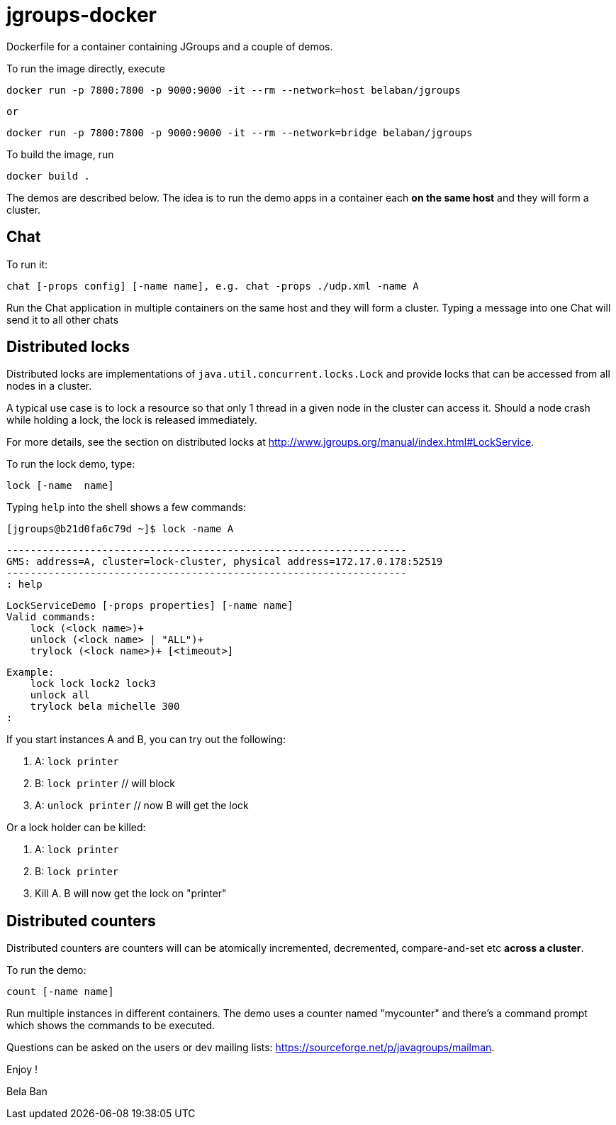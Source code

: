 

= jgroups-docker

Dockerfile for a container containing JGroups and a couple of demos. 

To run the image directly, execute

      docker run -p 7800:7800 -p 9000:9000 -it --rm --network=host belaban/jgroups

      or

      docker run -p 7800:7800 -p 9000:9000 -it --rm --network=bridge belaban/jgroups


To build the image, run

      docker build .


The demos are described below. The idea is to run the demo apps in a
container each *on the same host* and they will form a cluster.


## Chat
To run it:

      chat [-props config] [-name name], e.g. chat -props ./udp.xml -name A

Run the Chat application in multiple containers on the same host and
they will form a cluster. Typing a message into one Chat will send it
to all other chats


## Distributed locks

Distributed locks are implementations of
`java.util.concurrent.locks.Lock` and provide locks that can be
accessed from all nodes in a cluster. 

A typical use case is to lock a resource so that only 1 thread in a
given node in the cluster can access it. Should a node crash while
holding a lock, the lock is released immediately.

For more details, see the section on distributed locks at
http://www.jgroups.org/manual/index.html#LockService.

To run the lock demo, type:

       lock [-name  name]

Typing `help` into the shell shows a few commands:

    [jgroups@b21d0fa6c79d ~]$ lock -name A

    -------------------------------------------------------------------
    GMS: address=A, cluster=lock-cluster, physical address=172.17.0.178:52519
    -------------------------------------------------------------------
    : help

    LockServiceDemo [-props properties] [-name name]
    Valid commands:
        lock (<lock name>)+
        unlock (<lock name> | "ALL")+
        trylock (<lock name>)+ [<timeout>]

    Example:
        lock lock lock2 lock3
        unlock all
        trylock bela michelle 300
    :

If you start instances A and B, you can try out the following:

1. A: `lock printer`
2. B: `lock printer`   // will block
3. A: `unlock printer` // now B will get the lock

Or a lock holder can be killed:

1. A: `lock printer`
2. B: `lock printer`
3. Kill A. B will now get the lock on "printer"

    



## Distributed counters

Distributed counters are counters will can be atomically incremented,
decremented, compare-and-set etc *across a cluster*.

To run the demo:

    count [-name name]

Run multiple instances in different containers. The demo uses a
counter named "mycounter" and there's a command prompt which shows the
commands to be executed.


Questions can be asked on the users or dev mailing lists:
https://sourceforge.net/p/javagroups/mailman.

Enjoy !

Bela Ban


